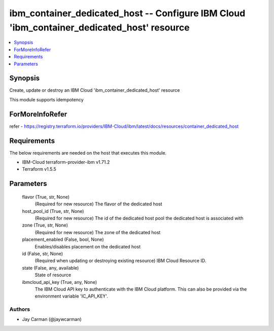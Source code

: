 
ibm_container_dedicated_host -- Configure IBM Cloud 'ibm_container_dedicated_host' resource
===========================================================================================

.. contents::
   :local:
   :depth: 1


Synopsis
--------

Create, update or destroy an IBM Cloud 'ibm_container_dedicated_host' resource

This module supports idempotency


ForMoreInfoRefer
----------------
refer - https://registry.terraform.io/providers/IBM-Cloud/ibm/latest/docs/resources/container_dedicated_host

Requirements
------------
The below requirements are needed on the host that executes this module.

- IBM-Cloud terraform-provider-ibm v1.71.2
- Terraform v1.5.5



Parameters
----------

  flavor (True, str, None)
    (Required for new resource) The flavor of the dedicated host


  host_pool_id (True, str, None)
    (Required for new resource) The id of the dedicated host pool the dedicated host is associated with


  zone (True, str, None)
    (Required for new resource) The zone of the dedicated host


  placement_enabled (False, bool, None)
    Enables/disables placement on the dedicated host


  id (False, str, None)
    (Required when updating or destroying existing resource) IBM Cloud Resource ID.


  state (False, any, available)
    State of resource


  ibmcloud_api_key (True, any, None)
    The IBM Cloud API key to authenticate with the IBM Cloud platform. This can also be provided via the environment variable 'IC_API_KEY'.













Authors
~~~~~~~

- Jay Carman (@jaywcarman)

